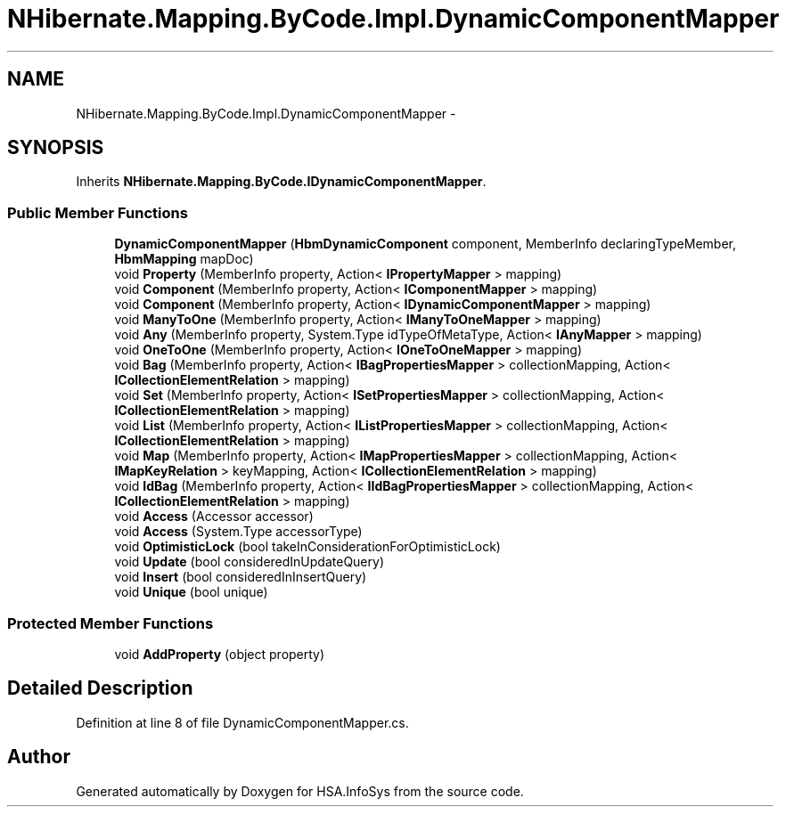 .TH "NHibernate.Mapping.ByCode.Impl.DynamicComponentMapper" 3 "Fri Jul 5 2013" "Version 1.0" "HSA.InfoSys" \" -*- nroff -*-
.ad l
.nh
.SH NAME
NHibernate.Mapping.ByCode.Impl.DynamicComponentMapper \- 
.SH SYNOPSIS
.br
.PP
.PP
Inherits \fBNHibernate\&.Mapping\&.ByCode\&.IDynamicComponentMapper\fP\&.
.SS "Public Member Functions"

.in +1c
.ti -1c
.RI "\fBDynamicComponentMapper\fP (\fBHbmDynamicComponent\fP component, MemberInfo declaringTypeMember, \fBHbmMapping\fP mapDoc)"
.br
.ti -1c
.RI "void \fBProperty\fP (MemberInfo property, Action< \fBIPropertyMapper\fP > mapping)"
.br
.ti -1c
.RI "void \fBComponent\fP (MemberInfo property, Action< \fBIComponentMapper\fP > mapping)"
.br
.ti -1c
.RI "void \fBComponent\fP (MemberInfo property, Action< \fBIDynamicComponentMapper\fP > mapping)"
.br
.ti -1c
.RI "void \fBManyToOne\fP (MemberInfo property, Action< \fBIManyToOneMapper\fP > mapping)"
.br
.ti -1c
.RI "void \fBAny\fP (MemberInfo property, System\&.Type idTypeOfMetaType, Action< \fBIAnyMapper\fP > mapping)"
.br
.ti -1c
.RI "void \fBOneToOne\fP (MemberInfo property, Action< \fBIOneToOneMapper\fP > mapping)"
.br
.ti -1c
.RI "void \fBBag\fP (MemberInfo property, Action< \fBIBagPropertiesMapper\fP > collectionMapping, Action< \fBICollectionElementRelation\fP > mapping)"
.br
.ti -1c
.RI "void \fBSet\fP (MemberInfo property, Action< \fBISetPropertiesMapper\fP > collectionMapping, Action< \fBICollectionElementRelation\fP > mapping)"
.br
.ti -1c
.RI "void \fBList\fP (MemberInfo property, Action< \fBIListPropertiesMapper\fP > collectionMapping, Action< \fBICollectionElementRelation\fP > mapping)"
.br
.ti -1c
.RI "void \fBMap\fP (MemberInfo property, Action< \fBIMapPropertiesMapper\fP > collectionMapping, Action< \fBIMapKeyRelation\fP > keyMapping, Action< \fBICollectionElementRelation\fP > mapping)"
.br
.ti -1c
.RI "void \fBIdBag\fP (MemberInfo property, Action< \fBIIdBagPropertiesMapper\fP > collectionMapping, Action< \fBICollectionElementRelation\fP > mapping)"
.br
.ti -1c
.RI "void \fBAccess\fP (Accessor accessor)"
.br
.ti -1c
.RI "void \fBAccess\fP (System\&.Type accessorType)"
.br
.ti -1c
.RI "void \fBOptimisticLock\fP (bool takeInConsiderationForOptimisticLock)"
.br
.ti -1c
.RI "void \fBUpdate\fP (bool consideredInUpdateQuery)"
.br
.ti -1c
.RI "void \fBInsert\fP (bool consideredInInsertQuery)"
.br
.ti -1c
.RI "void \fBUnique\fP (bool unique)"
.br
.in -1c
.SS "Protected Member Functions"

.in +1c
.ti -1c
.RI "void \fBAddProperty\fP (object property)"
.br
.in -1c
.SH "Detailed Description"
.PP 
Definition at line 8 of file DynamicComponentMapper\&.cs\&.

.SH "Author"
.PP 
Generated automatically by Doxygen for HSA\&.InfoSys from the source code\&.
